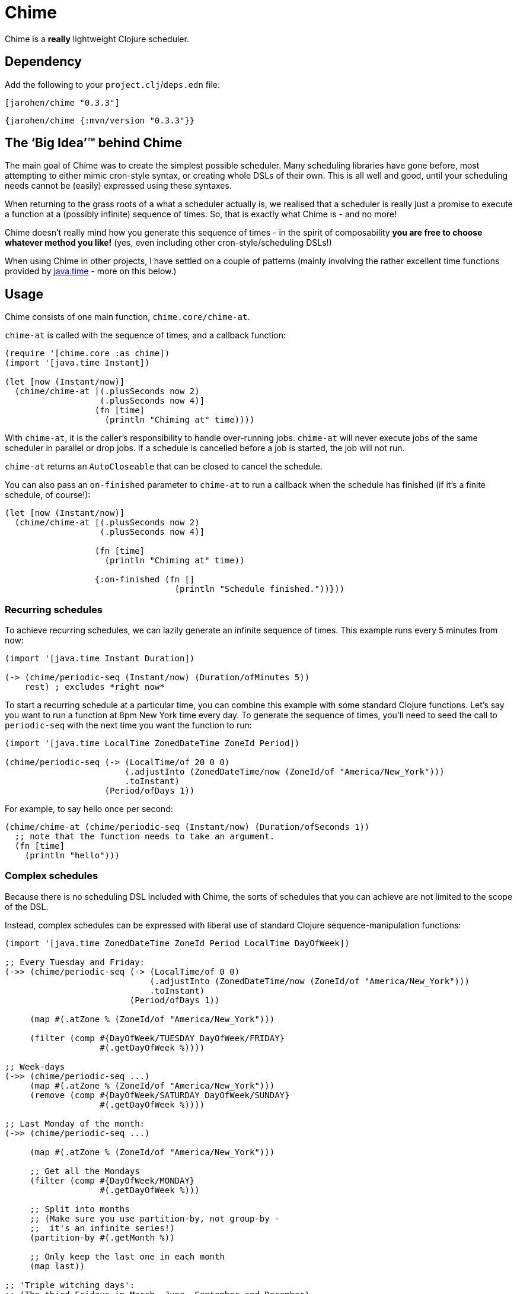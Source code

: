 = Chime

Chime is a *really* lightweight Clojure scheduler.

== Dependency

Add the following to your `project.clj`/`deps.edn` file:

[source,clojure]
----
[jarohen/chime "0.3.3"]
----

[source,clojure]
----
{jarohen/chime {:mvn/version "0.3.3"}}
----

== The ‘Big Idea’™ behind Chime

The main goal of Chime was to create the simplest possible scheduler.
Many scheduling libraries have gone before, most attempting to either mimic cron-style syntax, or creating whole DSLs of their own.
This is all well and good, until your scheduling needs cannot be (easily) expressed using these syntaxes.

When returning to the grass roots of a what a scheduler actually is, we realised that a scheduler is really just a promise to execute a function at a (possibly infinite) sequence of times.
So, that is exactly what Chime is - and no more!

Chime doesn't really mind how you generate this sequence of times - in the spirit of composability *you are free to choose whatever method you like!* (yes, even including other cron-style/scheduling DSLs!)

When using Chime in other projects, I have settled on a couple of patterns (mainly involving the rather excellent time functions provided by https://docs.oracle.com/javase/8/docs/api/java/time/package-summary.html[java.time]  - more on this below.)

== Usage
Chime consists of one main function, `chime.core/chime-at`.

`chime-at` is called with the sequence of times, and a callback function:

[source,clojure]
----
(require '[chime.core :as chime])
(import '[java.time Instant])

(let [now (Instant/now)]
  (chime/chime-at [(.plusSeconds now 2)
                   (.plusSeconds now 4)]
                  (fn [time]
                    (println "Chiming at" time))))
----

With `chime-at`, it is the caller's responsibility to handle over-running jobs.
`chime-at` will never execute jobs of the same scheduler in parallel or drop jobs.
If a schedule is cancelled before a job is started, the job will not run.

`chime-at` returns an `AutoCloseable` that can be closed to cancel the schedule.

You can also pass an `on-finished` parameter to `chime-at` to run a callback when the schedule has finished (if it's a finite schedule, of course!):

[source,clojure]
----
(let [now (Instant/now)]
  (chime/chime-at [(.plusSeconds now 2)
                   (.plusSeconds now 4)]

                  (fn [time]
                    (println "Chiming at" time))

                  {:on-finished (fn []
                                  (println "Schedule finished."))}))
----

=== Recurring schedules

To achieve recurring schedules, we can lazily generate an infinite sequence of times.
This example runs every 5 minutes from now:

[source,clojure]
----
(import '[java.time Instant Duration])

(-> (chime/periodic-seq (Instant/now) (Duration/ofMinutes 5))
    rest) ; excludes *right now*
----

To start a recurring schedule at a particular time, you can combine this example with some standard Clojure functions.
Let's say you want to run a function at 8pm New York time every day.
To generate the sequence of times, you'll need to seed the call to `periodic-seq` with the next time you want the function to run:

[source,clojure]
----
(import '[java.time LocalTime ZonedDateTime ZoneId Period])

(chime/periodic-seq (-> (LocalTime/of 20 0 0)
                        (.adjustInto (ZonedDateTime/now (ZoneId/of "America/New_York")))
                        .toInstant)
                    (Period/ofDays 1))
----

For example, to say hello once per second:
[source,clojure]
----
(chime/chime-at (chime/periodic-seq (Instant/now) (Duration/ofSeconds 1))
  ;; note that the function needs to take an argument.
  (fn [time]
    (println "hello")))
----

=== Complex schedules

Because there is no scheduling DSL included with Chime, the sorts of schedules that you can achieve are not limited to the scope of the DSL.

Instead, complex schedules can be expressed with liberal use of standard Clojure sequence-manipulation functions:

[source,clojure]
----
(import '[java.time ZonedDateTime ZoneId Period LocalTime DayOfWeek])

;; Every Tuesday and Friday:
(->> (chime/periodic-seq (-> (LocalTime/of 0 0)
                             (.adjustInto (ZonedDateTime/now (ZoneId/of "America/New_York")))
                             .toInstant)
                         (Period/ofDays 1))

     (map #(.atZone % (ZoneId/of "America/New_York")))

     (filter (comp #{DayOfWeek/TUESDAY DayOfWeek/FRIDAY}
                   #(.getDayOfWeek %))))

;; Week-days
(->> (chime/periodic-seq ...)
     (map #(.atZone % (ZoneId/of "America/New_York")))
     (remove (comp #{DayOfWeek/SATURDAY DayOfWeek/SUNDAY}
                   #(.getDayOfWeek %))))

;; Last Monday of the month:
(->> (chime/periodic-seq ...)

     (map #(.atZone % (ZoneId/of "America/New_York")))

     ;; Get all the Mondays
     (filter (comp #{DayOfWeek/MONDAY}
                   #(.getDayOfWeek %)))

     ;; Split into months
     ;; (Make sure you use partition-by, not group-by -
     ;;  it's an infinite series!)
     (partition-by #(.getMonth %))

     ;; Only keep the last one in each month
     (map last))

;; 'Triple witching days':
;; (The third Fridays in March, June, September and December)
;; (see http://en.wikipedia.org/wiki/Triple_witching_day)

;; Here we have to revert the start day to the first day of the month
;; so that when we split by month, we know which Friday is the third
;; Friday.

(->> (chime/periodic-seq (-> (LocalTime/of 0 0)
                             (.adjustInto (-> (ZonedDateTime/now (ZoneId/of "America/New_York"))
                                              (.withDayOfMonth 1)))
                             .toInstant)
                         (Period/ofDays 1))

     (map #(.atZone % (ZoneId/of "America/New_York")))

     (filter (comp #{DayOfWeek/FRIDAY}
                   #(.getDayOfWeek %)))

     (filter (comp #{3 6 9 12}
                   #(.getMonthValue %)))

     ;; Split into months
     (partition-by #(.getMonthValue %))

     ;; Only keep the third one in each month
     (map #(nth % 2))

     (chime/without-past-times)))
----

=== Error handling

You can pass an error-handler to `chime-at` - a function that takes the exception as an argument.
Return truthy from this function to continue the schedule, falsy to cancel it.
By default, Chime will log the error and continue the schedule.

[source,clojure]
----
(chime-at [times...]
          do-task-fn
          {:error-handler (fn [e]
                            ;; log, alert, notify etc?
                            )})
----

=== `core.async`
If you already have Clojure's core.async in your project, you may prefer `chime.core-async/chime-ch`

`chime-ch` is called with an ordered sequence of https://docs.oracle.com/javase/8/docs/api/java/time/Instant.html[instants], and returns a channel that sends an event at each time in the sequence.

[source,clojure]
----
(require '[chime.core-async :refer [chime-ch]]
         '[clojure.core.async :as a :refer [<! go-loop]])

(let [now (Instant/now)
      chimes (chime-ch [(.plusSeconds now 2)
                        (.plusSeconds now 3)])]
  (a/<!! (go-loop []
           (when-let [msg (<! chimes)]
             (prn "Chiming at:" msg)
             (recur)))))
----

`chime-ch` uses an unbuffered channel, so cancelling a schedule is achieved simply by not reading from the channel.

You can also pass `chime-ch` a buffered channel as an optional argument.
This is particularly useful if you need to specify the behaviour of the scheduler if one job overruns.

`core.async` has three main types of buffers: sliding, dropping and fixed.
In these examples, imagining an hourly schedule, let's say the 3pm run finishes at 5:10pm.

- With a `sliding-buffer` (example below), the 4pm job would be cancelled, and the 5pm job started at 5:10.
- With a `dropping-buffer`, the 4pm job would start at 5:10, but the 5pm job would be cancelled.
- In the unbuffered example, above, the 4pm job would have been started at 5:10pm, and the 5pm job starting whenever that finished.

[source,clojure]
----
(require '[chime.core-async :refer [chime-ch]]
         '[clojure.core.async :as a :refer [<! go-loop]])

(let [chimes (chime-ch times {:ch (a/chan (a/sliding-buffer 1))})]
  (go-loop []
    (when-let [time (<! chimes)]
      ;; ...
      (recur))))
----

You can `close!` the channel returned by `chime-ch` to cancel the schedule.

== Testing your integration with Chime

Testing time-dependent applications is always more challenging than other non-time-dependent systems.
Chime makes this easier by allowing you to test the sequence of times independently from the execution of the scheduled job.

(Although, don't forget to wrap your infinite sequences with `(take x ...)` when debugging!)

== Bugs/thoughts/ideas/suggestions/patches etc

Please feel free to submit these through Github in the usual way!

Thanks!

== Contributors

A big thanks to all of Chime's contributors, a full list of whom are detailed in the Changelog.

== License

Copyright © 2013+ James Henderson

Distributed under the Eclipse Public License, the same as Clojure.

Big thanks to https://github.com/malcolmsparks[Malcolm Sparks] for providing the initial idea, as well as his other contributions and discussions.
